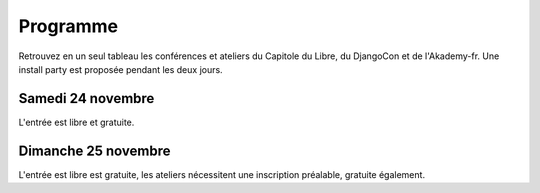 =========
Programme
=========

Retrouvez en un seul tableau les conférences et ateliers du Capitole du Libre, du DjangoCon et de l'Akademy-fr. Une install party est proposée pendant les deux jours.

Samedi 24 novembre
==================

L'entrée est libre et gratuite.

.. html::

    <table class="programm">
    <tr>
        <th class="horaires"></th>
        <th class="grand-public">Grand public</th>
        <th class="technique">Technique</th>
        <th colspan=2 class="multimedia">Multimedia</th>
        <th>Mini conférences</th>
        <th colspan=2 class="ubuntuparty">Ubuntu Party</th>
        <th>DjangoCon</th>
        <th>Akademy-fr</th>
    </tr>
    <tr class="odd">
        <th>Salle</th>
        <td>A001</td>
        <td>A002</td>
        <td>A201</td>
        <td>A202</td>
        <td>C002</td>
	<td>C101</td>
	<td>C103</td>
	<td>A203</td>
	<td>C102</td>
    </tr>
    <tr class="odd">
        <th>11h30<br/>-<br/>12h30</th>
        <td></td>
        <td></td>
        <td></td>
        <td></td>
        <td></td>
        <td></td>
        <td><a href="ubuntu-party-samedi-24-novembre.html#installparty">Install Party Ubuntu</a></td>
        <td><br/><a href="http://rencontres.django-fr.org/2012/tolosa/lightning-talks.html">Lightning talks</a></td>
        <td></td>
    </tr>
    <tr class="odd">
        <th>12h30<br/>-<br/>14h</th>
        <td></td>
        <td></td>
        <td></td>
        <td></td>
        <td></td>
        <td></td>
        <td><a href="ubuntu-party-samedi-24-novembre.html#installparty">Install Party Ubuntu</a></td>
        <td>13h30<br/><a href="http://rencontres.django-fr.org/2012/tolosa/conferences.html">Conférences</a></td>
        <td></td>
    </tr>
    <tr class="odd">
        <th>14h<br/>-<br/>15h</th>
        <td><a href="conferences-grand-public-samedi-24-novembre.html#conf-framasoft">
        Les logiciels libres c'est bien mais c'est trop compliqué pour moi</a><br/>Alexis Kauffmann, Framasoft</td>
        <td><a href="conferences-techniques-samedi-24-novembre.html#conf-pile-graphique">Introduction aux GPUs et à la pile graphique Linux</a><br/>Martin Peres</td>
        <td><a href="conferences-multimedia-samedi-24-novembre.html#conf-krita">Krita 2.5&nbsp;: Découverte et fonctionnalités</a><br/>David Revoy</a></td>
        <td></td>
        <td>
          14h<br/><a href="conferences-eclair-samedi-24-novembre.html#conf-firewall">Réaliser votre firewall, sans aucune connaissance d'iptables</a><br/><br/>
          14h20<br/><a href="conferences-eclair-samedi-24-novembre.html#conf-po4a">po4a, outil de traduction pour la documentation</a><br/><br/>
          14h40<br/><a href="conferences-eclair-samedi-24-novembre.html#conf-scapy">Scapy&nbsp;: Easy Packet Handling</a><br/><br/>
        </td>
        <td><a href="ubuntu-party-samedi-24-novembre.html#conf-ubuntu">Présentation "Installation et découverte d'Ubuntu"</a><br/>Fabien Adam</td>
        <td><a href="ubuntu-party-samedi-24-novembre.html#installparty">Install Party Ubuntu</a></td>
        <td>
              14h<br/><a href="http://rencontres.django-fr.org/2012/tolosa/conferences.html#c1">L'infatigable Poney</a><br/>Nicolas Ferrari<br/><br/>
          14h30<br/><a href="http://rencontres.django-fr.org/2012/tolosa/conferences.html#c2">Retour d'expérience Django à Météo France</a><br/>Fabien Marty<br/>
            </td>
        <td><a href="http://toulibre.org/akademyfr#conf_communaute">KDE&nbsp;: Communauté, Démocratie et Marketing</a><br/>Kévin Ottens</td>
    </tr>
    <tr>
        <th>15h<br/>-<br/>16h</th>
        <td><a href="conferences-grand-public-samedi-24-novembre.html#conf-educ-libre">Le libre dans l'éducation. Ses enjeux</a><br/>Jean-Pierre Archambault, CNDP-CDRP</td>
        <td><a href="conferences-techniques-samedi-24-novembre.html#conf-tetaneutral">Internet haut débit citoyen en zone blanche ADSL&nbsp;: l'expérience de l'association tetaneutral.net</a><br/>Laurent Guerby, Tetaneutral.net</td>
        <td><a href="conferences-multimedia-samedi-24-novembre.html#conf-blender">Conférence Blender</a><br/>François Grassard</td>
        <td><a href="conferences-multimedia-samedi-24-novembre.html#conf-musecore">MuseScore&nbsp;: Accès libre aux partitions, code source de la musique</a><br>Nicolas Froment</td>
        <td>
          15h<br/><a href="conferences-eclair-samedi-24-novembre.html#conf-otb">OTB&nbsp;: Librairie de traitement d'images spatiales</a><br/><br/>
          15h20<br/><a href="conferences-eclair-samedi-24-novembre.html#conf-diogene">Diogène, logiciel libre de Biométrie et Génétique sous Linux</a><br/><br/>
          15h40<br/><a href="conferences-eclair-samedi-24-novembre.html#conf-orekit">Orekit, l'innovation libre comme pari industriel</a><br/><br/>
        </td>
        <td><a href="ubuntu-party-samedi-24-novembre.html#conf-ubuntu">Présentation "Installation et découverte d'Ubuntu"</a><br/>Fabien Adam</td>
        <td><a href="ubuntu-party-samedi-24-novembre.html#installparty">Install Party Ubuntu</a></td>
        <td>
              15h<br/><a href="http://rencontres.django-fr.org/2012/tolosa/conferences.html#c3">Introduction à Circus, process watcher en Python</a><br/>Alexis Métaireau<br/><br/>
          15h30<br/><a href="http://rencontres.django-fr.org/2012/tolosa/conferences.html#c4">Hacker la démocratie avec le mémoire politique de la Quadrature du Net</a><br/>Laurent Peuch<br/>
            </td>
        <td><a href="http://toulibre.org/akademyfr#conf_kdevelop">KDevelop&nbsp;: IDE Tout Terrain</a><br/>Lambert Clara</td>
    </tr>
    <tr class="odd">
        <th>16h<br/>-<br/>17h</th>
        <td><a href="conferences-grand-public-samedi-24-novembre.html#conf-wikimedia">Wikipédia, Wikimédia, et après ?</a><br/>Adrienne Charmet-Alix, Wikimedia France</td>
        <td><a href="conferences-techniques-samedi-24-novembre.html#conf-freebox">La Freebox, un ensemble subtil de logiciels libres et propriétaires</a><br/>Florian Fainelli</td>
        <td><a href="conferences-multimedia-samedi-24-novembre.html#conf-html5"></a>HTML5 et ses amis<br/>Paul Rouget, Mozilla</td>
        <td><a href="conferences-multimedia-samedi-24-novembre.html#conf-moteur-rendu">Les moteurs de rendu libres&nbsp;: vers toujours plus de réalisme ?</a><br/>Henri Hebeisen</td>
        <td>
          16h<br/><a href="conferences-eclair-samedi-24-novembre.html#conf-opensource">L'Open Source et les éditeurs de logiciel&nbsp;: avantage compétitif agressif ou développement durable?</a><br/><br/>
          16h20<br/><a href="conferences-eclair-samedi-24-novembre.html#conf-software-defined-network">Quand le Software prend le contrôle des réseaux et que l’Open Hardware est une solution pour aller plus loin</a><br/><br/>
          16h40<br/><a href="conferences-eclair-samedi-24-novembre.html#conf-mozilla">C'est quoi Mozilla ?</a><br/><br/>
        </td>
        <td><a href="ubuntu-party-samedi-24-novembre.html#conf-ubuntu">Présentation "Installation et découverte d'Ubuntu"</a><br/>Fabien Adam</td>
        <td><a href="ubuntu-party-samedi-24-novembre.html#installparty">Install Party Ubuntu</a></td>
        <td>
              16h<br/><a href="http://rencontres.django-fr.org/2012/tolosa/conferences.html#c5">Conférence surprise !</a><br/>Julien Phalip<br/><br/>
          16h30<br/><a href="http://rencontres.django-fr.org/2012/tolosa/conferences.html#c6">Et votre back-office ?</a><br/>Timothée Peignier<br/>
            </td>
        <td><a href="http://toulibre.org/akademyfr#conf_traduction">Comment faire des contrôles de qualité d'une traduction ?</a><br/>Sébastien Renard</td>
        </tr>
        <tr class="odd">
            <th>17h<br/>-<br/>17h30</th>
        <td colspan="9">Pause</td>
    </tr>
    <tr>
        <th>17h30<br/>-<br/>18h30</th>
        <td><a href="conferences-grand-public-samedi-24-novembre.html#conf-open-hardware">Open Hardware&nbsp;: quand le matériel devient libre</a><br/>Sylvain Wallez</td>
        <td><a href="conferences-techniques-samedi-24-novembre.html#conf-git">Pourquoi Git ?</a><br/>Sébastien Douche</td>
        <td><a href="conferences-multimedia-samedi-24-novembre.html#conf-montage-video">Conférence multimédia&nbsp;:<br> 1, 2, 3, silence, ça tourne sous GNU/Linux...</a><br/>Laurent Bellegarde</td>
        <td><a href="conferences-multimedia-samedi-24-novembre.html#conf-gmic">Le projet G'MIC&nbsp;: Naissance, évolution et démonstration</a><br/>David Tschumperlé</td>
        <td>
	  17h30<br/><a href="conferences-eclair-samedi-24-novembre.html#conf-gcompris">Le logiciel éducatif GCompris fait le plein de nouveautés</a><br/><br/>
	  17h50<br/><a href="conferences-eclair-samedi-24-novembre.html#conf-videoenpoche">Vidéo en Poche&nbsp;: présentation et état des lieux</a><br/><br/>
	  18h10<br/><a href="conferences-eclair-samedi-24-novembre.html#conf-cinemalibre">Vers un système de projection libre pour le cinéma numérique</a><br/><br/>
        </td>
        <td><a href="ubuntu-party-samedi-24-novembre.html#conf-ubuntu">Présentation "Installation et découverte d'Ubuntu"</a><br/>Fabien Adam</td>
        <td><a href="ubuntu-party-samedi-24-novembre.html#installparty">Install Party Ubuntu</a></td>
        <td>
              17h30<br/><a href="http://rencontres.django-fr.org/2012/tolosa/conferences.html#c7">Django pour les fainéants, le retour</a><br/>Mathieu Agopian<br/><br/>
          18h<br/><a href="http://rencontres.django-fr.org/2012/tolosa/conferences.html#c8">Pourquoi je ne veux plus utiliser Django</a><br/>David Larlet<br/>
            </td>
        <td><a href="http://toulibre.org/akademyfr#conf_debug">Techniques générales de débogage</a><br/>David Faure</td>
    </tr>
    <tr class="odd">
        <th>18h30<br/>-<br/>19h30</th>
        <td><a href="conferences-grand-public-samedi-24-novembre.html#conf-liberer-internet">
        Libérer Internet&nbsp;: Sexe, alcool et vie privée</a><br/>Julien Vaubourg et Sébastien Jean, LDN</td>
        <td><a href="conferences-techniques-samedi-24-novembre.html#conf-tisseo">Logiciel libre et transport public&nbsp;: l'implication de Tisséo dans la communauté Synthèse</a><br/>Xavier Raffin, Tisséo et Hugues Romain, RCSMobility</td>
        <td><a href="conferences-multimedia-samedi-24-novembre.html#conf-archi-libre">Les outils libres pour les métiers de la construction et de l'ingénierie</a><br>Matthieu Dupont de Dinechin</td>
        <td><a href="conferences-multimedia-samedi-24-novembre.html#conf-vlc">VideoLAN et tour d'horizon du Multimedia Libre</a><br/>Jean-Baptiste Kempf</td>
        <td>
          18h30<br/><a href="conferences-eclair-samedi-24-novembre.html#conf-contribuer-mozilla">Comment contribuer à Mozilla</a><br/><br/>
          18h50<br/><a href="conferences-eclair-samedi-24-novembre.html#conf-roman-cc-zero">Comment mettre mon roman dans le domaine public a fait de moi un auteur</a><br/><br/>
          19h10<br/><a href="conferences-eclair-samedi-24-novembre.html#conf-framazic">Framazic, et si on changeait la musique ?</a><br/><br/>
        </td>
        <td></td>
        <td><a href="ubuntu-party-samedi-24-novembre.html#installparty">Install Party Ubuntu</a></td>
        <td><a href="http://rencontres.django-fr.org/2012/tolosa/">Présentation des sprints</a></td>
        <td><a href="http://toulibre.org/akademyfr#conf_complexite">La complexité informatique</a><br/>Sébastien Renard</td>
        </tr>
        <tr class="odd">
        <th>19h30<br/>-<br/>20h30</th>
        <td colspan="9">Conférence de clôture<br/><b>Jérémie Zimmermann, co-fondateur et animateur de la Quadrature du Net</b></td>
        </tr>
        <tr class="odd">
        <th>20h30<br/>-<br/>21h30</th>
        <td colspan="9">Apéritif de clôture<br/>offert aux participants</td>
        </tr>
        <tr class="odd">
        <th>21h30<br/>-<br/>0h</th>
        <td colspan="9">Repas VIP<br/>(réservé aux intervenants et bénévoles)</td>
    </tr>
    </table>

Dimanche 25 novembre
====================

L'entrée est libre est gratuite, les ateliers nécessitent une
inscription préalable, gratuite également.

.. html::

    <table class="programm">
    <tr>
        <th class="horaires"></th>
        <th class="grand-public" colspan="2">Grand public</th>
        <th class="technique" colspan="2">Technique</th>
        <th class="multimedia" colspan="3">Multimedia</th>
        <th class="ubuntuparty" colspan="2">Ubuntu Party</th>
        <th class="djangocon">DjangoCon</th>
        <th class="akademyfr" colspan="3">Akademy-fr</th>
    </tr>
    <tr>
        <th>Salle</th>
	<th>C001</th>
	<th>C101</th>
	<th>A001</th>
	<th>A304</th>
	<th>A201</th>
	<th>A202</th>
	<th>A203</th>
	<th>C101</th>
	<th>C102</th>
	<th>A301, A302</th>
	<th colspan="3">A303</th>
    </tr>
    <tr>
        <th>10h<br/>-<br/>13h</th>
        <td><a href="ateliers-grand-public-dimanche-25-novembre.html#atelier-arduino">Atelier "Arduino&nbsp;: initiation par l'exemple"</a><br/>Rémi Boulle, Patrick Dedieu<br/><i><a href="http://toulibre.org/capitoledulibre2012:atelier-arduino">inscription</a></i></td>
        <td><a href="ateliers-grand-public-dimanche-25-novembre.html#atelier-bon-internaute">Atelier "Le bon internaute par la pratique"</a><br/>Julien Vaubourg, Sébastien Jean<br/><i><a href="http://toulibre.org/capitoledulibre2012:atelier-bon-internaute">inscription</a></i></td></td>
        <td><a href="ateliers-techniques-dimanche-25-novembre.html#atelier-git-debutant">Atelier "Débuter avec Git"</a><br/>Sébastien Douche<br/><i><a href="http://toulibre.org/capitoledulibre2012:atelier-git-debutant">inscription</a></i></td>
        <td><a href="ateliers-techniques-dimanche-25-novembre.html#atelier-openstack">Atelier "A la découverte d'OpenStack, un cloud libre"</a><br/>Christophe Sauthier, Lionel Porcheron<br/><i><a href="http://toulibre.org/capitoledulibre2012:atelier-openstack">inscription</a></i></td>
        <td><a href="ateliers-multimedia-dimanche-25-novembre.html#atelier-affiche">Atelier "Mon affiche de A à Z avec des logiciels libres"</a><br/>Antoine Bardelli<br/><i><a href="http://toulibre.org/capitoledulibre2012:atelier-affiche">inscription</a></i></td>
        <td><a href="ateliers-multimedia-dimanche-25-novembre.html#atelier-blender">Atelier "Générique / Flying logo explosif avec Blender"</a><br/>François Grassard<br/><i><a href="http://toulibre.org/capitoledulibre2012:atelier-blender">inscription</a></i></td>
        <td><a href="ateliers-multimedia-dimanche-25-novembre.html#atelier-archi-blender">Atelier "Logiciels libres et architecture ?"</a><br/>Matthieu Dupont de Dinechin<br/><i><a href="http://toulibre.org/capitoledulibre2012:atelier-architecture">inscription</a></i></td>
        <td></td>
        <td><a href="ubuntu-party-dimanche-25-novembre.html#installparty">Install Party Ubuntu</a></td>
        <td><a href="http://rencontres.django-fr.org/2012/tolosa/">Sprints et ateliers</a></td>
        <td><a href="http://toulibre.org/akademyfr#atelier_ui_clinic">Chirurgie esthétique pour applications KDE</a><br/>Aurélien Gâteau</td>
        <td><a href="http://toulibre.org/akademyfr#atelier_traduction">Mise en pratique des règles de contrôle qualité pour les traductions</a><br/>Sébastien Renard</td>
        <td><a href="http://toulibre.org/akademyfr#atelier_kde">Ateliers KDE</a><br/>Equipe KDE France</td>
    </tr>
    <tr>
        <th>13h<br/>-<br/>14h</th>
        <td colspan="13">Repas<br/>Un repas au tarif de 3 EUR est proposé aux participants, voir <a href="http://toulibre.org/capitoledulibre2012:repas-dimanche-midi">cette page pour s'inscrire</a></td>
    </tr>
    <tr>
        <th>14h<br/>-<br/>17h</th>
        <td><a href="ateliers-grand-public-dimanche-25-novembre.html#atelier-openstreetmap">Atelier "OpenStreetMap&nbsp;: sources de données, JOSM et autres outils du contributeur"</a><br/>Sébastien Dinot<br/><i><a href="http://toulibre.org/capitoledulibre2012:atelier-osm">inscription</a></i></td>
        <td></td>
        <td><a href="ateliers-techniques-dimanche-25-novembre.html#atelier-git-perfectionnement">Atelier "Se perfectionner avec Git"</a><br/>Sébastien Douche<br/><i><a href="http://toulibre.org/capitoledulibre2012:atelier-git-perfectionnement">inscription</a></i></td>
        <td><a href="ateliers-techniques-dimanche-25-novembre.html#atelier-puppet">Atelier "Passer de 10 à 1000 machines sans effort avec puppet"</a><br/>Christophe Sauthier, Lionel Porcheron<br/><i><a href="http://toulibre.org/capitoledulibre2012:atelier-puppet">inscription</a></i></td>
        <td><a href="ateliers-multimedia-dimanche-25-novembre.html#atelier-crea-2d">Atelier "Dessin et création avec MyPaint"</a><br/>David Revoy<br/><i><a href="http://toulibre.org/capitoledulibre2012:atelier-mypaint">inscription</a></i></td>
        <td class="cancelled"><del><a href="ateliers-multimedia-dimanche-25-novembre.html#atelier-mao">Atelier "M.A.O avec Ardour et ressources sonores ouvertes"</a><br/>François Girault</del><br/><strong>ANNULÉ</strong></td>
        <td><a href="ateliers-multimedia-dimanche-25-novembre.html#atelier-montage-audio-video">Atelier Montage Audio/Vidéo</a><br/>Laurent Bellegarde<br/><i><a href="http://toulibre.org/capitoledulibre2012:atelier-video">inscription</a></i></td>
        <td><a href="ubuntu-party-dimanche-25-novembre.html#atelier-ubuntu">Atelier "Initiation à Ubuntu Linux"</a><br/>Fabien Adam<br/><i><a href="http://toulibre.org/capitoledulibre2012:atelier-ubuntu-apres-midi">inscription</a></i></td>
        <td><a href="ubuntu-party-dimanche-25-novembre.html#installparty">Install Party Ubuntu</a></td>
        <td><a href="http://rencontres.django-fr.org/2012/tolosa/">Sprints et ateliers</a></td>
        <td colspan="3"><a href="http://toulibre.org/akademyfr#atelier_kde">Ateliers KDE</a><br/>Equipe KDE France</td>
    </tr></table>
